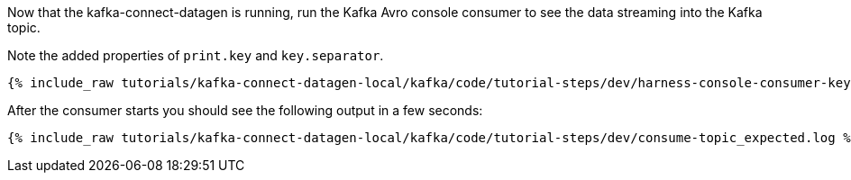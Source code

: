 Now that the kafka-connect-datagen is running, run the Kafka Avro console consumer to see the data streaming into the Kafka topic.

Note the added properties of `print.key` and `key.separator`.

+++++
<pre class="snippet"><code class="shell">{% include_raw tutorials/kafka-connect-datagen-local/kafka/code/tutorial-steps/dev/harness-console-consumer-keys.sh %}</code></pre>
+++++

After the consumer starts you should see the following output in a few seconds:

+++++
<pre class="snippet"><code class="shell">{% include_raw tutorials/kafka-connect-datagen-local/kafka/code/tutorial-steps/dev/consume-topic_expected.log %}</code></pre>
+++++
